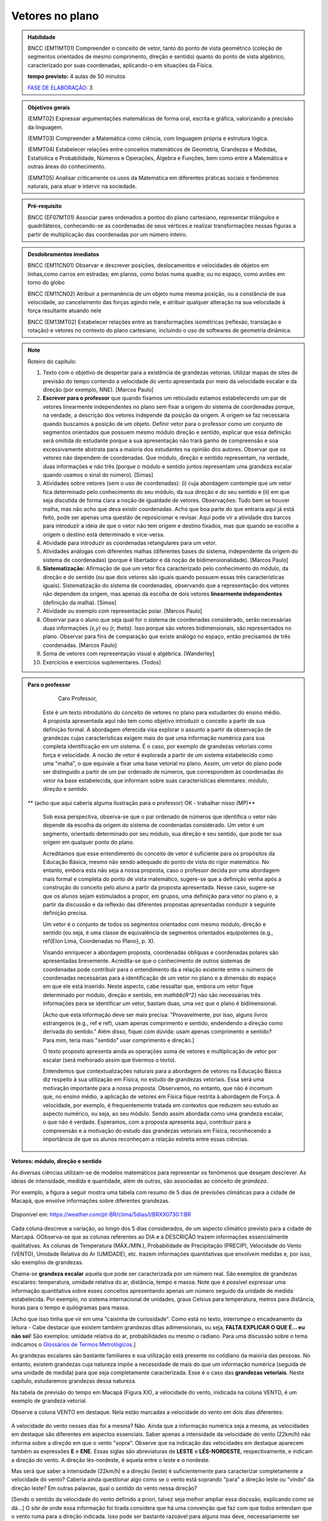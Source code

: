********
Vetores no plano
********

.. admonition:: Habilidade


   BNCC (EM11MT01) Compreender o conceito de vetor, tanto do ponto de vista geométrico (coleção de segmentos orientados de mesmo comprimento, direção e sentido) quanto do ponto de vista algébrico, caracterizado por suas coordenadas, aplicando-o em situações da Física.
   
   **tempo previsto:** 4 aulas de 50 minutos
   
   `FASE DE ELABORAÇÃO: <https://github.com/livro-aberto/ensino_medio/issues/10>`_ 3
   
.. admonition:: Objetivos gerais
   
   (EMMT02) Expressar argumentações matemáticas de forma oral, escrita e gráfica, valorizando a precisão da linguagem.
   
   (EMMT03) Compreender a Matemática como ciência, com linguagem própria e estrutura lógica.
   
   (EMMT04) Estabelecer relações entre conceitos matemáticos de Geometria, Grandezas e Medidas, Estatística e Probabilidade, Números e Operações, Álgebra e Funções, bem como entre a Matemática e outras áreas do conhecimento.
   
   (EMMT05) Analisar criticamente os usos da Matemática em diferentes práticas sociais e fenômenos naturais, para atuar e intervir na sociedade.

.. admonition:: Pré-requisito

   BNCC (EF07MT01) Associar pares ordenados a pontos do plano cartesiano, representar triângulos e quadriláteros, conhecendo-se as coordenadas de seus vértices e realizar transformações nessas figuras a partir de multiplicação das coordenadas por um número inteiro.

.. admonition:: Desdobramentos imediatos

   BNCC (EM11CN01) Observar e descrever posições, deslocamentos e velocidades de objetos em linhas,como carros em estradas; em planos, como bolas numa quadra; ou no espaço, como aviões em torno do globo

   BNCC (EM11CN02) Atribuir a permanência de um objeto numa mesma posição, ou a constância de sua velocidade, ao cancelamento das forças agindo nele, e atribuir qualquer alteração na sua velocidade à força resultante atuando nele

   BNCC (EM13MT02) Estabelecer relações entre as transformações isométricas (reflexão, translação e rotação) e vetores no contexto do plano cartesiano, incluindo o uso de softwares de geometria dinâmica.

.. note::
   
   Roteiro do capítulo:
   
   1. Texto com o objetivo de despertar para a existência de grandezas vetorias. Utilizar mapas de sites de previsão do tempo contendo a velocidade do vento apresentada por meio da velocidade escalar e da direção (por exemplo, NNE). [Marcos Paulo]
   2. **Escrever para o professor** que quando fixamos um reticulado estamos estabelecendo um par de vetores linearmente independentes no plano sem fixar a origem do sistema de coordenadas porque, na verdade, a descrição dos vetores independe da posição da origem. A origem se faz necessária quando buscamos a posição de um objeto. Definir vetor para o professor como um conjunto de segmentos orientados que possuem mesmo módulo direção e sentido, explicar que essa definição será omitida do estudante porque a sua apresentação não trará ganho de compreensão e soa excessivamente abstrata para a maioria dos estudantes na opinião dos autores. Observar que os vetores não dependem de coordenadas.  Que módulo, direção e sentido representam, na verdade, duas informações e não três (porque o módulo e sentido juntos representam uma grandeza escalar quando usamos o sinal do número). [Simas]
   3. Atividades sobre vetores (sem o uso de coordenadas): (i) cuja abordagem contemple que um vetor fica determinado pelo conhecimento do seu módulo, da sua direção e do seu sentido e (ii) em que seja discutida de forma clara a noção de igualdade de vetores. Observações: Tudo bem se houver malha, mas não acho que deva existir coordenadas. Acho que boa parte do que entraria aqui já está feito, pode ser apenas uma questão de reposicionar e revisar. Aqui pode vir a atividade dos barcos para introduzir a ideia de que o vetor não tem origem e destino fixados, mas que quando se escolhe a origem o destino está determinado e vice-versa.
   4. Atividade para introduzir as coordenadas retangulares para um vetor.
   5. Atividades análogas com diferentes malhas (diferentes bases do sistema, independente da origem do sistema de coordenadas) (porque é libertador e dá noção de bidimensionalidade). [Marcos Paulo]
   6. **Sistematização:** Afirmação de que um vetor fica caracterizado pelo conhecimento do módulo, da direção e do sentido (ou que dois vetores são iguais quando possuem essas três características iguais). Sistematização do sistema de coordenadas, observando que a representação dos vetores não dependem da origem, mas apenas da escolha de dois vetores **linearmente independentes** (definição da malha). [Simas]
   7. Atividade ou exemplo com representação polar. [Marcos Paulo]
   8. Observar para o aluno que seja qual for o sistema de coordenadas considerado, serão necessárias duas informações `(x,y)` ou `(r, \theta)`. Isso porque são vetores bidimensionais, são representados no plano. Observar para fins de comparação que existe análogo no espaço, então precisamos de três coordenadas. [Marcos Paulo]
   9. Soma de vetores com representação visual e algébrica. [Wanderley]
   10. Exercícios e exercícios suplementares. [Todos]
  



.. admonition:: Para o professor

     Caro Professor, 
   Este é um texto introdutório do conceito de vetores no plano para estudantes do ensino médio. A proposta apresentada aqui não tem como objetivo introduzir o conceito a partir de sua definição formal. A abordagem oferecida visa explorar o assunto a partir da observação de grandezas cujas características exigem mais do que uma informação numérica para sua completa identificação em um sistema. É o caso, por exemplo de grandezas vetoriais como força e velocidade. 
   A nocão de vetor é explorada a partir de um sistema estabelecido como uma "malha", o que equivale a fixar uma base vetorial no plano. Assim, um vetor do plano pode ser distinguido a partir de um par ordenado de números, que correspondem às coordenadas do vetor na base estabelecida, que informam sobre suas características elemntares: *módulo*, *direção* e *sentido*. 
   
  ** (acho que aqui caberia alguma ilustração para o professor) OK - trabalhar nisso (MP)**
   
   Sob essa perspectiva, observa-se que o par ordenado de números que identifica o vetor não depende da escolha da origem do sistema de coordenadas considerado. Um vetor é um segmento, orientado determinado por seu módulo, sua direção e seu sentido, que pode ter sua origem em qualquer ponto do plano.
   
   Acreditamos que esse entendimento do conceito de vetor é suficiente para os propósitos da Educação Básica, mesmo não sendo adequado do ponto de vista do rigor matemático. No entanto, embora esta não seja a nossa proposta, caso o professor decida por uma abordagem mais formal e completa do ponto de vista matemático, sugere-se que a definição venha após a construção do conceito pelo aluno a partir da proposta apresentada. Nesse caso, sugere-se que os alunos sejam estimulados a propor, em grupos, uma definição para vetor no plano e, a partir da discussão e da reflexão das diferentes propostas apresentadas conduzir à seguinte definição precisa.
      
   .. admonition:: Definição 
   Um vetor é o conjunto de todos os segmentos orientados com mesmo módulo, direção e sentido (ou seja, é uma classe de equivalência de segmentos orientados equipolentes (e.g., \ref{Elon Lima, Coordenadas no Plano}, p. X).
  
   Visando enriquecer a abordagem proposta, coordenadas oblíquas e coordenadas polares são apresentadas brevemente. Acredita-se que o conhecimento de outros sistemas de coordenadas pode contribuir para o entendimento da a relação existente entre o número de coordenadas necessárias para a identificação de um vetor no plano e a dimensão do espaço em que ele está inserido. Neste aspecto, cabe ressaltar que, embora um vetor fique determinado por módulo, direção e sentido, em `\mathbb{R^2}` não são necessárias três informações para se identificar um vetor, bastam duas, uma vez que o plano é bidimensional. 
  
   [Acho que esta informação deve ser mais precisa: "Provavelmente, por isso, alguns livros estrangeiros (e.g., ref e ref), usam apenas comprimento e sentido, endendendo a direção como derivada do sentido." Além disso, fiquei com dúvida: usam apenas comprimento e sentido? Para mim, teria mais "sentido" usar comprimento e direção.]
   
   O texto proposto apresenta ainda as operações soma de vetores e multiplicação de vetor por escalar (será melhorado assim que tivermos o texto).
   
   Entendemos que contextualizações naturais para a abordagem de vetores na Educação Básica diz respeito à sua utilização em Física, no estudo de grandezas vetoriais. Essa será uma motivação importante para a nossa proposta. Observamos, no entanto, que não é incomum que, no ensino médio, a aplicação de vetores em Física fique restrita à abordagem de Força. A velocidade, por exemplo, é frequentemente tratada em contextos que reduzem seu estudo ao aspecto numérico, ou seja, ao seu módulo. Sendo assim abordada como uma grandeza escalar, o que não é verdade.  Esperamos, com a proposta apresenta aqui, contribuir para a compreensão e a motivação do estudo das grandezas vetoriais em Física, reconhecendo a importância de que os alunos reconheçam a relação estreita entre essas ciências.  
.. Rever o texto para o professor após consolidar tudo que realmente queremos fazer!

.. Começo da Edição Marcos Paulo 

**Vetores: módulo, direção e sentido**
   
As diversas ciências utilizam-se de modelos matemáticos para representar os fenômenos que desejam descrever. As ideias de intensidade, medida e quantidade, além de outras, são associadas ao conceito de *grandeza*.

Por exemplo, a figura a seguir mostra uma tabela com resumo de 5 dias de previsões climáticas para a cidade de Macapá, que envolve informações sobre diferentes grandezas. 

.. figure:: http://mpfaraujo.com/images/amapa.png
   :width: 700px
   :align: center 
   
   Disponível em: https://weather.com/pt-BR/clima/5dias/l/BRXX0730:1:BR

Cada coluna descreve a variação, ao longo dos 5 dias considerados, de um aspecto climático previsto para a cidade de Marcapá. OObserva-se que as colunas referentes ao DIA e à DESCRIÇÃO trazem informações essencialmente qualitativas. As colunas de Temperatura (MÁX./MIN.), Probabilidade de Precipitação (PRECIP), Velocidade do Vento (VENTO), Umidade Relativa do Ar (UMIDADE), etc. trazem informações quantitativas que envolvem medidas e, por isso, são exemplos de grandezas. 

Chama-se **grandeza escalar** aquela que pode ser caracterizada por um número real. São exemplos de grandezas escalares: temperatura, umidade relativa do ar, distância, tempo e massa. Note que é possível expressar uma informação quantitativa sobre esses conceitos apresentando apenas um número seguido da unidade de medida estabelecida. Por exemplo, no sistema internacional de unidades, graus Celsius para temperatura, metros para distância, horas para o tempo e quilogramas para massa. 

[Acho que isso tinha que vir em uma "caixinha de curiosidade". Como está no texto, interrompe o encadeamento da leitura - Cabe destacar que existem também grandezas ditas adimensionais, ou seja, **FALTA EXPLICAR O QUE É... eu não sei**! São exemplos: umidade relativa do ar, probabilidades ou mesmo o radiano. Para uma discussão sobre o tema indicamos o `Glossários de Termos Metrológicos <https://glossarioinmetro.wordpress.com/2010/09/02/grandeza-adimensional-grandeza-de-dimensao-um-grandeza-sem-dimensao/>`_.]

As grandezas escalares são bastante familiares e sua utilização está presente no cotidiano da maioria das pessoas. No entanto, existem grandezas cuja natureza impõe a necessidade de mais do que um informação numérica (seguida de uma unidade de medida) para que seja completamente caracterizada. Esse é o caso das **grandezas vetoriais**. Neste capítulo, estudaremos grandezas dessa natureza.

Na tabela de previsão do tempo em Macapá (Figura XX), a velocidade do vento, inidicada na coluna VENTO, é um exemplo de grandeza vetorial. 

Observe a coluna VENTO em destaque. Nela estão marcadas a velocidade do vento em dois dias diferentes:

.. figure:: http://mpfaraujo.com/images/coluna_vento.png

   :align: center

A velocidade do vento nesses dias foi a mesma? Não. Ainda que a informação numérica seja a mesma, as velocidades em destaque são diferentes em aspectos essenciais. Saber apenas a intensidade da velocidade do vento (22km/h) não informa sobre a *direção* em que o vento "sopra". Observe que na indicação das velocidades em destaque aparecem também as expressões **E** e **ENE**. Essas siglas são abreviaturas de **LESTE** e **LÉS-NORDESTE**, respectivamente, e indicam a direção do vento. A direção lés-nordeste, é aquela entre o leste e o nordeste.  

Mas será que saber a intensidade (22km/h) e a direção (leste) é suficientemente para caracterizar completamente a velocidade do vento? Caberia ainda questionar algo como se o vento está soprando "para" a direção leste ou "vindo" da direção leste? Em outras palavras, qual o *sentido* do vento nessa direção? 

[Sendo o sentido da velocidade do vento definido a priori, talvez seja melhor ampliar essa discssão, explicando como se dá...] O *site* de onde essa informação foi tirada considera que há uma convenção que faz com que todos entendam que o vento ruma para a direção indicada. Isso pode ser bastante razoável para alguns mas deve, necessariamente ser convencionado ou combinado a priori para que todos estejam entendendo a mesma coisa com a indicação da tabela.]

[Talvez aqui incluir uma imagem da rosa dos ventos e um link que explique a rosa dos ventos.]

Para a descrição da informação considerada, no caso a velocidade do vento, é necessário fornecer três informações: um **número**, que representa a intensidade, uma **direção**, que, no caso, toma como referência a rosa dos ventos e um **sentido**, estabelecida a priori por convenção. 

[Acho que aqui deve vir a descrição de grandezas vetoriais, como feito para as escalares]

As grandezas vetoriais aparecem muito frequentemente no contexto do estudo elementar da Física. São exemplos de grandezas vetoriais: Força, Velocidade, deslocamento e Aceleração.
   
   
Um **Vetor** é o ente matemático que representa **grandezas vetoriais**. Assim, um vetor fica caracterizado por **módulo** (indicado por um número), **direção** e **sentido**.



**Vetores: representação geométrica**

A representação geométrica é um recurso importante no estudo de vetores, amparando de forma mais natural as informações que os caracterizam.

Considere o Mapa de Alagoas dividido nas três Mesorregiões propostas pelo IBGE. Foi feita uma consulta em um *site* de meteorologia  da velocidade do vendo em cada uma das regiões em um mesmo instante. Essas velocidades estão resgistradas no mapa: ESE 12km/h (Sertão Alagoano), ENE 14km/h (Agreste Alagoano) e E 6km/h (Leste Alagoano). 

[Isso é verdade? É possível essa varaiação tão grande? Fiquei na dúvida...]

.. _fig-alagoas-vel-do-vento:

.. figure:: http://mpfaraujo.com/images/alagoas1vel.png
   :align: center

Para representar a velocidade do vento, é possível usar um *segmento orientado*. Assim, considerando um segmento de reta `AB` que corresponde à direção do vento, é razoável considerar que haja duas possíveis orientações: De `A` para `B` ou de `B` para `A`. Admitir essas orientações é o que caracteriza um segmento orientado. Na representação geométrica de um segmento orientado, a orientação fica determinada pelo uso de uma "seta". 

.. tikz:: 
   \draw [red,line width=2.pt](1.,1.)-- (4.,2.);
   \draw [fill=blue] (1.,1.) circle (2.5pt);
   \draw (0.76,1.41) node {$A$};
   \draw [fill=blue] (4.,2.) circle (2.5pt);
   \draw(3.74,2.45) node {$B$};
   \draw(2.5,.5) node {Segmento de reta $AB$};
   \begin{scope}[shift={(5cm,.15cm)}]
   \draw [-latex,line width=2.pt,red](1.,1.)-- (4.,2);
   \draw [fill=blue] (1.,1.) circle (2.5pt);
   \draw (0.76,1.41) node {$A$};
   \draw [fill=blue] (4.,2.) circle (2.5pt);
   \draw(3.74,2.45) node {$B$};
   \draw(2.5,.5) node {Segmento orientado $\overrightarrow{AB}$};
   \begin{scope}[shift={(6cm,0cm)}]
   \draw [latex-,line width=2.pt,red](1.,1.)-- (4.,2);
   \draw [fill=blue] (1.,1.) circle (2.5pt);
   \draw (0.76,1.41) node {$A$};
   \draw [fill=blue] (4.,2.) circle (2.5pt);
   \draw(3.74,2.45) node {$B$};
   \draw(2.5,.5) node {Segmento orientado $\overrightarrow{BA}$};   
   \end{scope}
   \end{scope}

Na figura a seguir, utilizamos um segmento oeirntado para representar a velocidade do vento na mesoregião do Leste Alagoano.


.. _fig-leste-alagoano:

.. figure:: http://mpfaraujo.com/images/leste_alagoano.png
   :width: 400pt
   :align: center

   Segmento orientado representando a velocidade do vento na mesoregião do Leste Alagoano.


.. admonition:: Definição [não acho que seja exatamente uma definição, mas um organizando as ideias.;) ]
   
   Os segmentos orientados resumem de forma bastante eficiente as ideias envolvidas no conceito de vetor:
   
   * O comprimento do segmento `AB` é representado por um número, que corresponde ao *módulo* do vetor, 
   
   * A reta `AB` representa a direção do vetor. 
   
   * Por fim, o sentido do vetor, de `A` para `B` ou de `B` para `A`, pode ser identificado e representado por uma seta. 
   
   É comum também o uso das seguintes notações para vetores: `\overrightarrow{AB}` e `\overrightarrow{BA}`. Assim, os vetores `\overrightarrow{AB}` e `\overrightarrow{BA}` têm o mesmo módulo e a mesma direção, mas **sentidos siméricos**: o sentido de `\overrightarrow{AB}` é de A para B e o sentido de `\overrightarrow{BA}` é de B para A. Nesse caso, tem-se que `\overrightarrow{AB}` = -`\overrightarrow{BA}`

   

.. _ativ-segmento-orientado1:

Atividade: Segmento Orientado
------------------------------

a) Segundo as informações meteorológicas sobre as mesorregiões de Alagoas apresentadas no mapa da FIGURA XX, qual das representações a seguir corresponde à velocidade do vento no Sertão Alagoano no momento da consulta.

   **Objetivos específicos:**
   
   **Recomendações para o desenvolvimento da atividade:**

#. Segundo as informações meteorológicas sobre as mesorregiões de Alagoas apresentadas anteriormente, qual dos mapas a seguir apresenta a informação sobre a velocidade do vento no momento da consulta.

   .. _fig-sertao-alagoano:

   .. figure:: http://mpfaraujo.com/images/ativ_segmentos_orientados1.png
      :width: 1200px
      :align: center

   
b) Se o segmento orientado usado para representar a velocidade do vento no mapa do Leste Alagoano tiver comprimento 1cm, qual seria o comprimento do segmento orientado utilizado para representar a velocidade do vento no mapa, em mesma escala, do Agreste Alagoano? 
**[Acho que aqui a exigência da noção de escala pode confundir o aluno... :( ]**

.. Fim da edição Marcos Paulo e começo do Fabio


.. _my-ativ-barcos:
   
Atividade: Deslocamento após a tempestade
----------------------------------------- 

.. admonition:: Para o Professor

   **Objetivos específicos:** Reconhecer através de padrões que um mesmo vetor, representando deslocamento, pode ter sua origem em qualquer ponto do plano.
   
   **Recomendações para o desenvolvimento da atividade:** 
   
   * Esta é uma atividade preliminar, não se espera que seja gasto muito tempo aqui. O importante é que o estudante observe que todos os barcos sofreram o mesmo *deslocamento*, embora tenha origens e destinos distintos. Vetor é o objeto ideal para lidar com estas posições relativas entre os pontos inicial e final. 
   * Os podem marcar o ponto `E'` baseados apenas no aspecto visual. Por isso vale a pena que o professor estimule que alguns estudantes apresentem verbalmente suas explicações e, se este for o caso, coloque a dúvida: "como você pode garantir que não é este outro ponto?" para que o estudante recorra à malha para encontrar uma explicação mais consistente que "parece que é aqui".
   


Cinco veleiros similares estavam nas posições `A`, `B`, `C`, `D` e `E`, representadas na figura. Após uma tempestade quatro deles conseguiram se comunicar com a guarda costeira e informaram suas novas posições aproximadas `A'`, `B'`, `C'` e `D'`, respectivamente. A guarda costeira pretende enviar uma equipe de busca para o quinto barco.

.. tikz:: Deslocamento aproximado dos barcos devido à tempestade

   \draw[step=1cm,gray,very thin] (0,0) grid (8.01,8);
   \fill[blue] (0,1) circle (.08);
   \node[right] at (0,1) {$A$};
   \fill[blue] (2,0) circle (.08);
   \node[right] at (2,0) {$B$};
   \fill[blue] (3,4) circle (.08);
   \node[right] at (3,4) {$C$};
   \fill[blue] (1,3) circle (.08);
   \node[right] at (1,3) {$D$};
   \fill[blue] (3,5) circle (.08);
   \node[right] at (3,5) {$A'$};
   \fill[blue] (5,4) circle (.08);
   \node[right] at (5,4) {$B'$};
   \fill[blue] (6,8) circle (.08);
   \node[right] at (6,8) {$C'$};
   \fill[blue] (4,7) circle (.08);
   \node[right] at (4,7) {$D'$};
   \draw[-latex, thick, red] (0,1) -- (3,5);
   \draw[-latex, thick, red] (2,0) -- (5,4);
   \draw[-latex, thick, red] (3,4) -- (6,8);
   \draw[-latex, thick, red] (1,3) -- (4,7);
   \fill[blue] (5,2) circle (.08);
   \node[right] at (5,2) {$E$};
   \draw[|-|] (8.5, 0) -- (8.5,1);
   \node at (9.3,.5) {1 Km};
   \draw[|-|] (7,-.5) -- (8,-.5);
   \node at (7.5,-.8) {1 Km};
   \draw[-latex] (0,-1.1) -- (1,-1.1) node[right] {\small (E) leste};
   \draw[-latex] (0.5,-1.6) -- (0.5,-.6) node[above] {\small (N) norte};
   .. align:: center

Reproduza a figura no seu caderno e localize uma provável posição `E'` do barco que se encontrava inicialmente na posição `E`. Explique cuidadosamente como foi obtida esta posição.


.. admonition:: Definição 

   O conceito de *deslocamento* vem da física e significa a variação da posição de determinado objeto.
   
Este é um exemplo de grandeza vetorial, que possui módulo, direção e sentido. O deslocamento dos barcos na atividade 1.1.2 é representado por segmentos orientados. Observe que apesar de os barcos terem posições iniciais e finais diferentes, tiveram o mesmo deslocamento, ou seja, se deslocaram a *mesma distância*, na mesma *direção* e no *mesmo sentido*. Essa discussão será aprofundada a seguir. 

Atividade
-------
Nas situações a seguir, reproduza as figuras em seu caderno e represente o vetor deslocamento do ponto `A` para o ponto `D`, levando em consideração que o objeto passou por `A`, `B`, `C`, nessa ordem, e finalmente chegou a `D`.

**[Não consegui entender o objetivo dessa atividade. O aluno pode fazer o esquema de todos os deslocamentos ou apenas o de A para D, ou seja, a soma vetorail. O que se quer?   Também não entendi o motivo de estar proposta nessa sequência, ou seja, aqui.]**

.. tikz::
       
       \node at (-.5,1.3) {a)};
      \fill[blue] (0,0) circle (.08);
      \node[right] at (0,0) {$A$};
      \fill[blue] (.5,1.5) circle (.08);
      \node[right] at (0.5,1.5) {$B$};
      \fill[blue] (1.5,-1) circle (.08);
      \node[right] at (1.5,-1) {$C$};
      \fill[blue] (2,1) circle (.08);
      \node[right] at (2,1) {$D$};
      \draw[-latex, thick, red] (0,0) -- (.5,1.5);
      \draw[-latex, thick, red] (.5,1.5) -- (1.5,-1);
      \draw[-latex, thick, red] (1.5,-1) -- (2,1);
      
      \begin{scope}[shift={(4.5cm,.25)}]
      \node at (-.5,1.05) {b)};
      \fill[blue] (0,0) circle (.08);
      \node[above] at (0,0) {$B$};
      \fill[blue] (1,0) circle (.08);
      \node[above] at (1,0) {$A$};
      \fill[blue] (2,0) circle (.08);
      \node[above] at (2,0) {$C$};
      \fill[blue] (1,-1) circle (.08);
      \node[right] at (1,-1) {$D$};
      
      \begin{scope}[shift={(4.5cm,-.5)}]
      \node at (-.5,1.55) {c)};
      \fill[blue] (0,0) circle (.08);
      \node[below] at (0,0) {$A=D$};
      \fill[blue] (2,0) circle (.08);
      \node[below] at (2,0) {$B$};
      \fill[blue] (1,1.5) circle (.08);
      \node[right] at (1,1.5) {$C$};
      \end{scope}
      \end{scope}

Atividade
---------

O esquema na figura a seguir representa as velocidades das bolas de sinuca em um certo instante durante um jogo. Determine quais bolas parecem possuir velocidades iguais.

<figura de mesa de bilhar com diversas bolas, com vetores velocidades, alguns de módulos iguais e direções ou sentidos diferentes, outros indicando a mesma velocidade>

.. admonition:: Definição

   Dizemos que dois segmentos têm mesma *direção* quando estão sobre a mesma reta ou sobre retas paralelas.

.. tikz:: 

   \draw (0,0)--(3,3);
   \node at (-.3,0) {$r$};
   \fill[blue] (1,1) circle (.08);
   \node[below] at (.5,.5) {$A$};
   \fill[blue] (.5,.5) circle (.08);
   \node[below] at (1,1) {$B$};
   \draw[very thick, red] (.5,.5)--(1,1);
   \fill[blue] (1.5,1.5) circle (.08);
   \node[below] at (1.5,1.5) {$C$};
   \fill[blue] (2.7,2.7) circle (.08);
   \node[below] at (2.7,2.7) {$D$};
   \draw[very thick, red] (1.5,1.5)--(2.7,2.7);
   \node at (3,-.6) {Segmentos de mesma direção e direções diferentes};
      
   \begin{scope}[xshift=1.5cm]
   \draw (0,0)--(3,3);
   \node at (-.3,0) {$s$};
   \fill[blue] (1,1) circle (.08);
   \node[below] at (1,1) {$E$};
   \fill[blue] (2.4,2.4) circle (.08);
   \node[below] at (2.4,2.4) {$F$};
   \draw[very thick, red] (1,1)--(2.4,2.4);
   \end{scope}
   
   \begin{scope}[xshift=6cm]
   \draw (0,0)--(-1,3);
   \node at (-.3,0) {$t$};
   \fill[blue] (-.3,.9) circle (.08);
   \node[below] at (-.4,.9) {$G$};
   \fill[blue] (-.8,2.4) circle (.08);
   \node[below] at (-.9,2.4) {$H$};
   \draw[very thick, red] (-.3,.9)--(-.8,2.4);
   %\node at (1.5,-.6) {Direções contrárias};
   \end{scope}
   
As retas `r` e `s` são paralelas, assim os segmentos `AB`, `CD` e `EF` têm a mesma direção, `GH` tem direção diferente dos demais porque `t` não é paralela a `r` ou a `s`.

Intuitivamente, dois segmentos orientados de mesma direção têm o mesmo sentido se têm orientações iguais. Na representação geométrica, "apontam no mesmo sentido". (para mais detalhes veja a seção de :ref:`my-aprofundamentos_vetores`).

.. tikz::

   \draw[-latex] (0,0)--(3,3);
   \node at (-.3,0) {$r$};
   \fill[blue] (1,1) circle (.08);
   \node[below] at (1,1) {$A$};
   \fill[blue] (2,2) circle (.08);
   \node[below] at (2,2) {$B$};
   \node at (1.5,-.6) {Sentido de $A$ para $B$};
   
   \begin{scope}[xshift=5cm]
   \draw[latex-] (0,0)--(3,3);
   \node at (-.3,0) {$r$};
   \fill[blue] (1,1) circle (.08);
   \node[below] at (1,1) {$A$};
   \fill[blue] (2,2) circle (.08);
   \node[below] at (2,2) {$B$};
   \node at (1.5,-.6) {Sentido de $B$ para $A$};
   \end{scope}

.. tikz:: 

   \draw (0,0)--(3,3);
   \node at (-.3,0) {$r$};
   \fill[blue] (1,1) circle (.08);
   \node[below] at (1,1) {$A$};
   \fill[blue] (2,2) circle (.08);
   \node[below] at (2,2) {$B$};
   \draw[very thick, red, -latex] (1,1)--(2,2);
   \node at (1.5,-.6) {Mesmo sentido};
      
   \begin{scope}[xshift=1.5cm]
   \draw (0,0)--(3,3);
   \node at (-.3,0) {$s$};
   \fill[blue] (1,1) circle (.08);
   \node[below] at (1,1) {$C$};
   \fill[blue] (2,2) circle (.08);
   \node[below] at (2,2) {$D$};
   \draw[very thick, red, -latex] (1,1)--(2,2);
   \end{scope}
   
   \begin{scope}[xshift=5cm]
   \draw (0,0)--(3,3);
   \node at (-.3,0) {$r$};
   \fill[blue] (1,1) circle (.08);
   \node[below] at (1,1) {$A$};
   \fill[blue] (2,2) circle (.08);
   \node[below] at (2,2) {$B$};
   \draw[very thick, red, -latex] (1,1)--(2,2);
   \node at (1.5,-.6) {Sentidos contrários};
      
   \begin{scope}[xshift=1.5cm]
   \draw (0,0)--(3,3);
   \node at (-.3,0) {$s$};
   \fill[blue] (1,1) circle (.08);
   \node[below] at (1,1) {$D$};
   \fill[blue] (2,2) circle (.08);
   \node[below] at (2,2) {$C$};
   \draw[very thick, red, latex-] (1,1)--(2,2);
   \end{scope}
   \end{scope}
   

Dois segmentos orientados, por exemplo, `AB` e `CD`, *representam o mesmo vetor* se possuem mesmo comprimento, mesma direção e mesmo sentido. 


Deste modo, os conceitos físicos de deslocamento, força e velocidade fazem sentido sem que estejam estabelecidos "de onde para onde", no caso do deslocamento, sobre que ponto, no caso da força e a posição no caso da velocidade. **[Isso não está claro!]**

Um vetor fica totalmente determinado por seu módulo (comprimento), sua direção e seu sentido.

Por exemplo, na malha quadriculada a seguir os segmentos orientados `AB` e `XY` têm mesmo comprimento, mesma direção e  mesmo sentido e, portanto, 

.. math::

   \overrightarrow{AB}=\overrightarrow{XY}

.. tikz:: 

   \draw[step=1cm,gray,very thin] (0,0) grid (4.01,4);
   \fill[blue] (0,1) circle (.08);
   \node[right] at (0,1) {$A$};
   \fill[blue] (2,4) circle (.08);
   \node[right] at (2,4) {$B$};
   \draw[very thick, red, -latex] (0,1)--(2,4);
   
   \fill[blue] (2,0) circle (.08);
   \node[right] at (2,0) {$X$};
   \fill[blue] (4,3) circle (.08);
   \node[right] at (4,3) {$Y$};
   \draw[very thick, red, -latex] (2,0)--(4,3);
 

A justifificativa dessa igualdade pode ser dada a partir da observação dos triângulos `ABC` e `XYZ` estabelecidos sobre a malha quadriculada.  De fato, tem-se que os triângulos `ABC` e `XYZ` são congruentes pelo caso LAL, pois são triângulos retângulos de catetos 2 e 3, logo os segmentos `AB` e `XY` têm mesmo comprimento. Os segmentos `\overrightarrow{AB}` e `\overrightarrow{XY}` têm mesma direção pois as retas `AB` e `XY` fazem ângulos congruentes com as retas que determinam a malha quadriculada, logo são paralelas. Por fim, observa-se que os segmentos `\overrightarrow{AB}` e `\overrightarrow{XY}` têm o mesmo sentido.

.. tikz:: Figura não terminada (faltam estilos no ângulo reto e indicação de congruência nos catetos)

   \draw[step=1cm,gray,very thin] (0,0) grid (4.01,4);
   \fill[blue] (0,1) circle (.08);
   \node[left] at (0,1) {$A$};
   \fill[blue] (2,4) circle (.08);
   \node[right] at (2,4) {$B$};
   \node[right] at (2,1) {$C$};
   \draw[very thick, red, -latex] (0,1)--(2,4);
   \draw[very thick, red] (0,1)--(2,1)--(2,4);
   
   \fill[blue] (2,0) circle (.08);
   \node[left] at (2,0) {$X$};
   \fill[blue] (4,3) circle (.08);
   \node[right] at (4,3) {$Y$};
   \node[right] at (4,0) {$Z$};
   \draw[very thick, red, -latex] (2,0)--(4,3);
   \draw[very thick, red] (2,0)--(4,0)--(4,3);

Você deve ter observado que, na discussão anterior consideramos que a malha da figura é formada por quadrados, uma vez porque admitimos que os lados dos quadriláteros são iguais e que os ângulos são retos entre as retas da malha são retos. No entanto, cabe argumentação análoga para malhas não quadradas ou até não retangulares, que são úteis em situações específicas que serão trabalhadas mais adiante.

Atividade: Vetores iguais
---------

.. admonition:: Para o Professor

   **Objetivos específicos:** Identificar vetores iguais como aqueles que possuem mesmo comprimento, mesma direção e mesmo sentido usando as linhas da malha oblíqua. Distinguir vetores iguais de vetores parecidos. Distinguir vetores iguais de vetores simétricos.
   
   **Recomendações para o desenvolvimento da atividade:**

Suponha que a malha a seguir é formada por paralelogramos congruentes. Decida quais dos vetores são iguais. 
     
.. tikz:: Vetores iguais e diferentes

   [>=latex,
      % font=\footnotesize,
      x={(1cm, 0cm)},
      y={(1cm, 1cm)},
    ]
      \def\xmin{0}
      \def\xmax{15}
      \def\ymin{0}
      \def\ymax{9}
      \draw[very thin]
        \foreach \x in {\xmin, ..., \xmax} {
          (\x, \ymin) -- (\x, \ymax)
        }
        \foreach \y in {\ymin, ..., \ymax} {
          (\xmin, \y) -- (\xmax, \y)
        };
      \draw[-latex, very thick, red](0, 0) -- (3, 4) node[above]{$a$};
      \draw[-latex, very thick, red](7, 7) -- (4, 3) node[above]{$b$};
      \draw[-latex, very thick, red](7, 1) -- (10, 5) node[above]{$c$};
      \draw[-latex, very thick, red](14, 8) -- (11, 4) node[above]{$d$};
      \draw[-latex, very thick, red](12, 1) -- (15, 6) node[above]{$e$};
      \draw[-latex, very thick, red](1, 4) -- (4, 9) node[above]{$f$};
      

Atividade: Deslocamento
-----------------------

.. admonition:: Para o Professor

   **Objetivos específicos:**
   
   **Recomendações para o desenvolvimento da atividade:**

Nas situações a seguir, reproduza as figuras em seu caderno e represente o vetor deslocamento do ponto `A` para o ponto `D`, levando em consideração que o objeto passou por `A`, `B`, `C` e finalmente chegou em `D`, respectivamente.

.. tikz::
       
       \node at (-.5,1.3) {a)};
      \fill[blue] (0,0) circle (.08);
      \node[right] at (0,0) {$A$};
      \fill[blue] (.5,1.5) circle (.08);
      \node[right] at (0.5,1.5) {$B$};
      \fill[blue] (1.5,-1) circle (.08);
      \node[right] at (1.5,-1) {$C$};
      \fill[blue] (2,1) circle (.08);
      \node[right] at (2,1) {$D$};
      \draw[-latex, thick, red] (0,0) -- (.5,1.5);
      \draw[-latex, thick, red] (.5,1.5) -- (1.5,-1);
      \draw[-latex, thick, red] (1.5,-1) -- (2,1);
      
      \begin{scope}[shift={(4.5cm,.25)}]
      \node at (-.5,1.05) {b)};
      \fill[blue] (0,0) circle (.08);
      \node[above] at (0,0) {$B$};
      \fill[blue] (1,0) circle (.08);
      \node[above] at (1,0) {$A$};
      \fill[blue] (2,0) circle (.08);
      \node[above] at (2,0) {$C$};
      \fill[blue] (1,-1) circle (.08);
      \node[right] at (1,-1) {$D$};
      
      \begin{scope}[shift={(4.5cm,-.5)}]
      \node at (-.5,1.55) {c)};
      \fill[blue] (0,0) circle (.08);
      \node[below] at (0,0) {$A=D$};
      \fill[blue] (2,0) circle (.08);
      \node[below] at (2,0) {$B$};
      \fill[blue] (1,1.5) circle (.08);
      \node[right] at (1,1.5) {$C$};
      \end{scope}
      \end{scope}

Atividade: Velocidade
---------------------

.. admonition:: Para o Professor

   **Objetivos específicos:**
   
   **Recomendações para o desenvolvimento da atividade:**

O esquema abaixo mostra duas bolas de bilhar juntas no meio da mesa de sinuca e um jogador preste a chocar a bola branca no meio das outras duas. Após o choque, a bola branca fica parada e as bolas azul e amarela se movem com velocidades `v_1` e `v_2`, respectivamente.  Suponha que as bolas são iguais, que não existe atrito entre as bolas e a mesa e que o choque é *perfeitamente elástico*, isto é, que não há perda de energia mecânica após o choque.

<FIGURAS>

#. Represente os vetores velocidades após o choque.
#. Se a velocidade inicial da bola branca for 1 m/s, é verdade que `v_1 + v_2 = 1` m/s? Explique cuidadosamente a sua resposta.

      
Atividade: Força
----------------

.. admonition:: Para o Professor

   **Objetivos específicos:**
   
   **Recomendações para o desenvolvimento da atividade:**

Outro uso importante dos vetores na Física é a representação de forças. Alguns exemplos são ilustrados nos itens a seguir:
   
   .. figure:: https://upload.wikimedia.org/wikipedia/commons/d/d8/Free_climbing_20060701.jpg
            :align: center
            :width: 200px
            
            foto: Elke Wetzig
            
   .. tikz::

      \node at (-1.5,-.3) {(I)};
      \fill[blue] (0,0) circle (.08);
      \fill[blue] (160:1.5) circle (.08);
      \node[above] at (160:1.5) {\small Grampo 1};
      \fill[blue] (20:1.5) circle (.08);
      \node[above] at (20:1.5) {\small Grampo 2};
      \fill[blue] (270:1.5) circle (.08);
      \node[below] at (270:1.5) {\small Escalador};
      \draw[very thick, red] (0,0) -- (160:1.5);
      \draw[very thick, red] (0,0) -- (20:1.5);
      \draw[very thick, red] (0,0) -- (270:1.5);
      
      
      \begin{scope}[xshift=5cm]
      \node at (-1.5,-.3) {(II)};
      \fill[blue] (0,0) circle (.08);
      \fill[blue] (135:1.5) circle (.08);
      \node[above] at (135:1.5) {\small Grampo 1};
      \fill[blue] (45:1.5) circle (.08);
      \node[above] at (45:1.5) {\small Grampo 2};
      \fill[blue] (270:1.5) circle (.08);
      \node[below] at (270:1.5) {\small Escalador};
      \draw[very thick, red] (0,0) -- (135:1.5);
      \draw[very thick, red] (0,0) -- (45:1.5);
      \draw[very thick, red] (0,0) -- (270:1.5);
      
      
      \begin{scope}[xshift=5cm]
      \node at (-1.5,-.3) {(III)};
      \fill[blue] (0,0) circle (.08);
      \fill[blue] (120:1.5) circle (.08);
      \node[above] at (130:1.7) {\small Grampo 1};
      \fill[blue] (60:1.5) circle (.08);
      \node[above] at (50:1.7) {\small Grampo 2};
      \fill[blue] (270:1.5) circle (.08);
      \node[below] at (270:1.5) {\small Escalador};
      \draw[very thick, red] (0,0) -- (120:1.5);
      \draw[very thick, red] (0,0) -- (60:1.5);
      \draw[very thick, red] (0,0) -- (270:1.5);
      \end{scope}
      \end{scope}
      
#. A escaladora da figura usa um grampo simples para sua segurança. Para maior segurança costuma-se prender dois grampos próximo ao topo da rocha. Em qual das situações a seguir a corda fica mais tensionada próximo aos grampos?   
#. Faça um esquema de forças similar ao apresentado para a corda que auxilie a justificativa da sua escolha no item a).
#. Justifique a sua escolha do item a) utilizando vetores.

